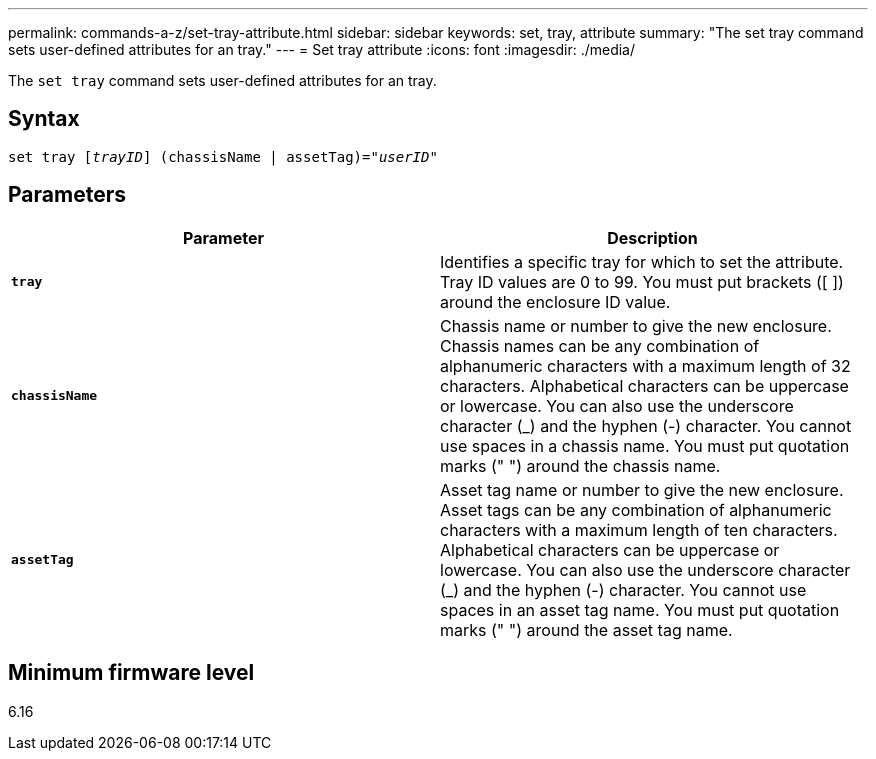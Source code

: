 ---
permalink: commands-a-z/set-tray-attribute.html
sidebar: sidebar
keywords: set, tray, attribute
summary: "The set tray command sets user-defined attributes for an tray."
---
= Set tray attribute
:icons: font
:imagesdir: ./media/

[.lead]
The `set tray` command sets user-defined attributes for an tray.

== Syntax

[subs=+macros]
----
set tray pass:quotes[[_trayID_]] (chassisName | assetTag)=pass:quotes["_userID_"]
----

== Parameters

[cols="2*",options="header"]
|===
| Parameter| Description
a|
`*tray*`
a|
Identifies a specific tray for which to set the attribute. Tray ID values are 0 to 99. You must put brackets ([ ]) around the enclosure ID value.
a|
`*chassisName*`
a|
Chassis name or number to give the new enclosure. Chassis names can be any combination of alphanumeric characters with a maximum length of 32 characters. Alphabetical characters can be uppercase or lowercase. You can also use the underscore character (_) and the hyphen (-) character. You cannot use spaces in a chassis name. You must put quotation marks (" ") around the chassis name.
a|
`*assetTag*`
a|
Asset tag name or number to give the new enclosure. Asset tags can be any combination of alphanumeric characters with a maximum length of ten characters. Alphabetical characters can be uppercase or lowercase. You can also use the underscore character (_) and the hyphen (-) character. You cannot use spaces in an asset tag name. You must put quotation marks (" ") around the asset tag name.
|===

== Minimum firmware level

6.16
